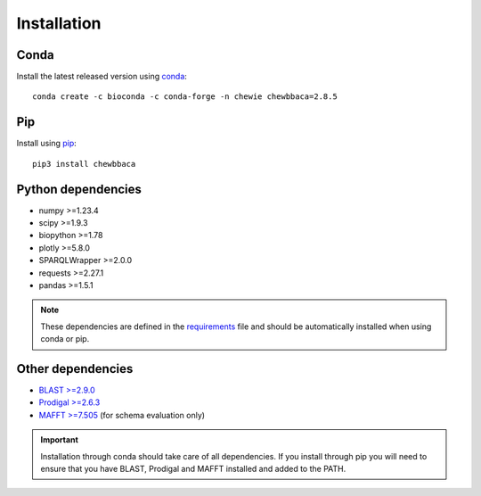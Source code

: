 Installation
============

Conda
.....

Install the latest released version using `conda <https://anaconda.org/bioconda/chewbbaca>`_:

::

	conda create -c bioconda -c conda-forge -n chewie chewbbaca=2.8.5

Pip
...

Install using `pip <https://pypi.org/project/chewBBACA/>`_:

::

	pip3 install chewbbaca


Python dependencies
...................

* numpy >=1.23.4
* scipy >=1.9.3
* biopython >=1.78
* plotly >=5.8.0
* SPARQLWrapper >=2.0.0
* requests >=2.27.1
* pandas >=1.5.1

.. note::
	These dependencies are defined in the `requirements <https://github.com/B-UMMI/chewBBACA/blob/master/CHEWBBACA/requirements.txt>`_
	file and should be automatically installed when using conda or pip.

Other dependencies
..................

* `BLAST >=2.9.0 <https://ftp.ncbi.nlm.nih.gov/blast/executables/blast+/>`_
* `Prodigal >=2.6.3 <https://github.com/hyattpd/prodigal/releases/>`_
* `MAFFT >=7.505 <https://mafft.cbrc.jp/alignment/software/>`_ (for schema evaluation only)

.. important::
	Installation through conda should take care of all dependencies. If you install through
	pip you will need to ensure that you have BLAST, Prodigal and MAFFT installed and added to
	the PATH.
